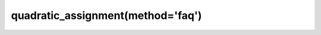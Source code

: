 .. _optimize.qap-faq:

quadratic_assignment(method='faq')
----------------------------------------

.. scipy-optimize:function:: scipy.optimize.quadratic_assignment
   :impl: scipy.optimize._qap._quadratic_assignment_faq
   :method: faq
